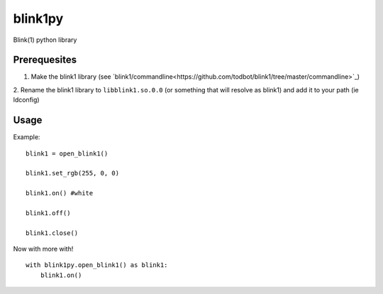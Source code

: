 ========
blink1py
========

Blink(1) python library

Prerequesites
=============

1. Make the blink1 library (see `blink1/commandline<https://github.com/todbot/blink1/tree/master/commandline>`_)

2. Rename the blink1 library to ``libblink1.so.0.0`` (or something that
will resolve as blink1) and add it to your path (ie ldconfig)

Usage
=====

Example::

    blink1 = open_blink1()

    blink1.set_rgb(255, 0, 0)

    blink1.on() #white

    blink1.off()

    blink1.close()


Now with more with!

::

    with blink1py.open_blink1() as blink1:
        blink1.on()


